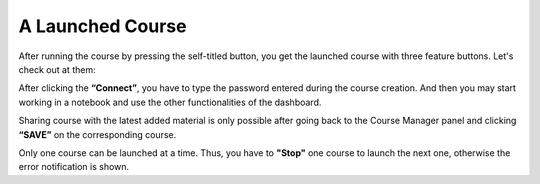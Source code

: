 A Launched Course
##################

After running the course by pressing the self-titled button, you get the launched course with three feature buttons. Let's check out at them: 

.. image:: ../../images/launched.png
    :width: 400px
    :align: center
    :alt: launched

After clicking the **“Connect”**, you have to type the password entered during the course creation. And then you may start working in a notebook and use the other functionalities of the dashboard. 

Sharing course with the latest added material is only possible after going back to the Course Manager panel and clicking **“SAVE”** on the corresponding course. 

Only one course can be launched at a time. Thus, you have to **"Stop"** one course to launch the next one, otherwise the error notification is shown.
